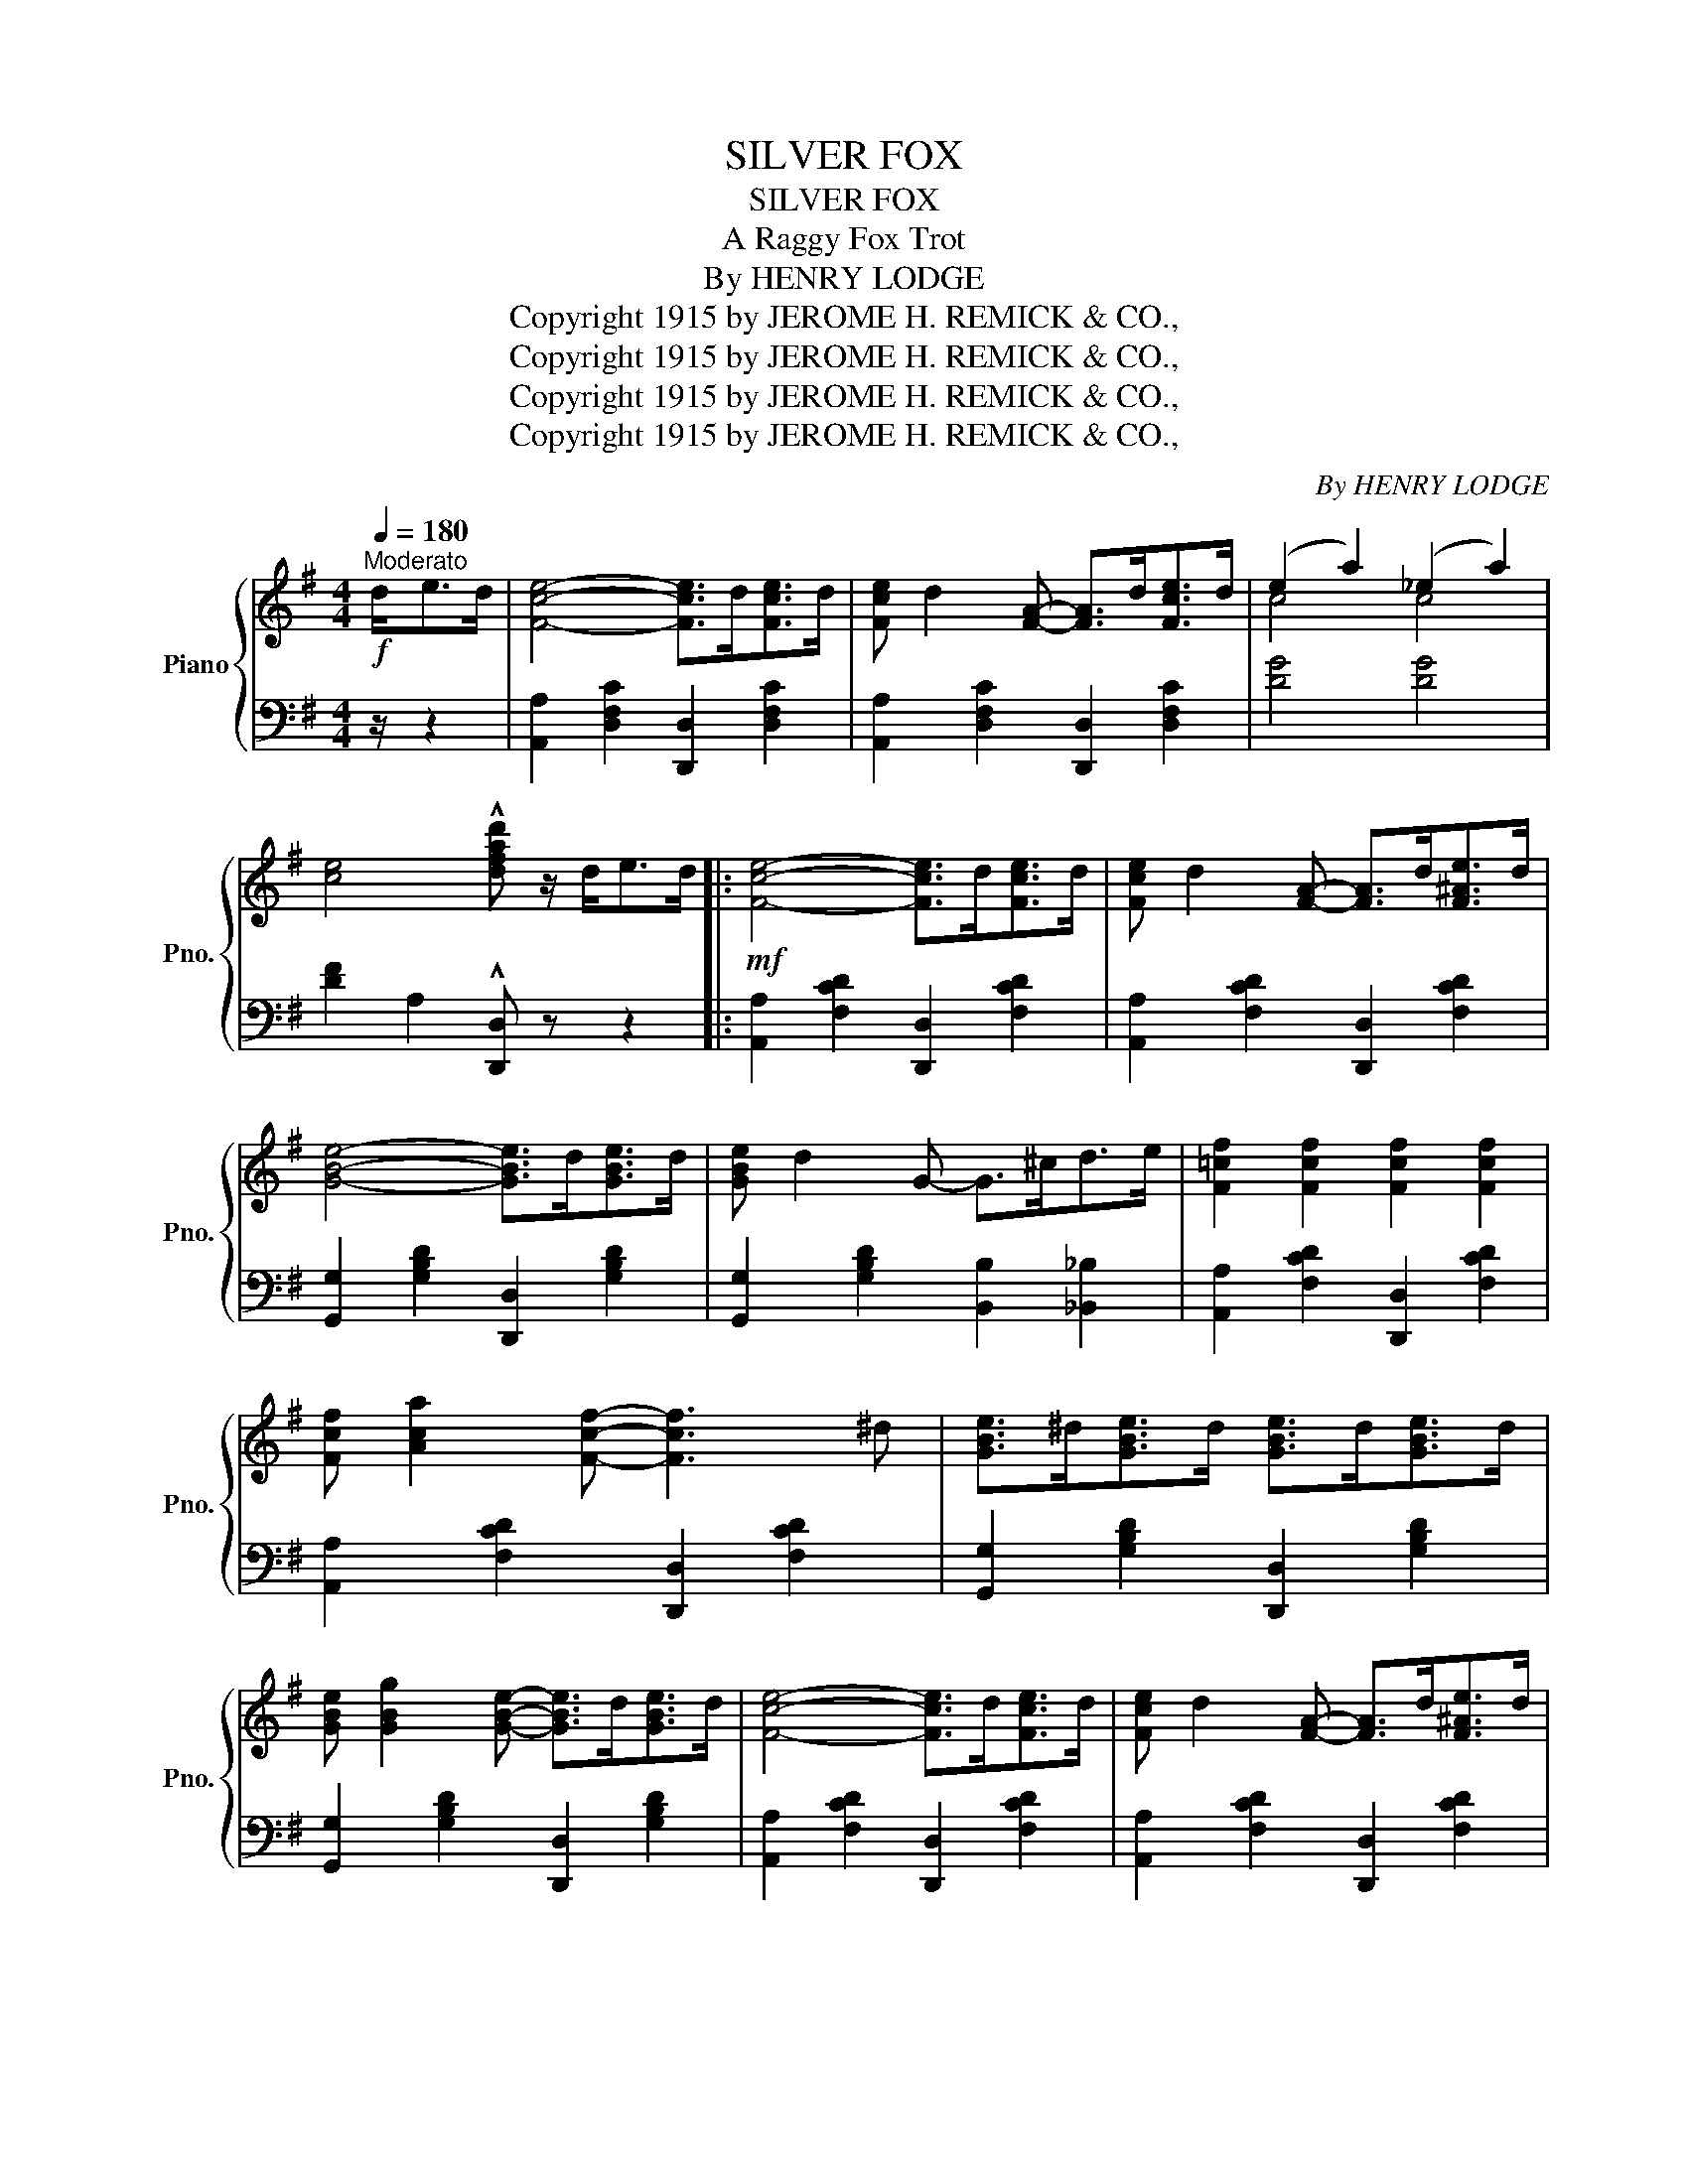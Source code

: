 X:1
T:SILVER FOX
T:SILVER FOX
T:A Raggy Fox Trot
T:By HENRY LODGE
T:Copyright 1915 by JEROME H. REMICK &amp; CO.,
T:Copyright 1915 by JEROME H. REMICK &amp; CO.,
T:Copyright 1915 by JEROME H. REMICK &amp; CO.,
T:Copyright 1915 by JEROME H. REMICK &amp; CO.,
C:By HENRY LODGE
Z:Copyright 1915 by JEROME H. REMICK & CO.,
%%score { ( 1 3 ) | 2 }
L:1/8
Q:1/4=180
M:4/4
K:G
V:1 treble nm="Piano" snm="Pno."
V:3 treble 
V:2 bass 
V:1
"^Moderato"!f! d<ed/ | [Fce]4- [Fce]>d[Fce]>d | [Fce] d2 [FA]- [FA]>d[Fce]>d | (e2 a2) (_e2 a2) | %4
 [ce]4 !^![dfad'] z/ d<ed/ |:!mf! [Fce]4- [Fce]>d[Fce]>d | [Fce] d2 [FA]- [FA]>d[F^Ae]>d | %7
 [GBe]4- [GBe]>d[GBe]>d | [GBe] d2 G- G>^cd>e | [F=cf]2 [Fcf]2 [Fcf]2 [Fcf]2 | %10
 [Fcf] [Aca]2 [Fcf]- [Fcf]3 ^d | [GBe]>^d[GBe]>d [GBe]>d[GBe]>d | %12
 [GBe] [GBg]2 [GBe]- [GBe]>d[GBe]>d | [Fce]4- [Fce]>d[Fce]>d | [Fce] d2 [FA]- [FA]>d[F^Ae]>d | %15
 [GBe]4- [GBe]>d[GBe]>d | [GBe] d2 [GBg]- [GBg]>ef>g |!f! !^![Aca]4- [Aca]>ab>g | %18
 [cea]bg[cea]- [cea]>ge>d | !^![GBe]4- [GBe]>ef>d | [GBe]fd[GBe]- [GBe]>dB>d | %21
[K:G] [Fce]4- [Fce]>d[Fce]>d | [Fce] [Fcd]2 [FA]- [FA]>Bc>d | [Fce]2 [Fcd]2 [Fce] [Fcd]3 |1 %24
 [GBg]4- [GBg]>de>d :|2 [GBg]4- [GBg]>Bc>d ||!f! [EGce]2 [EGce]2 [E^Gde]2 [EGde]2 | %27
 [Ece]>[^D^d][Ece]>[Ff] [G^cg] [Ece]3 | [DG=d]2 [DGd]2 [DF=cd]2 [DFcd]2 | [DGBd]>^c[DBd]>e =f d3 | %30
 [=GB]2 [GB]>A [GB]2 [GB]>A | [FB]>A[FB]>=c [Fd] [FB]2 [FA] | G2 (3A^AB G2 (3=A^AB | %33
 G>G=A>B G>Bc>d | [EGce]2 [EGce]2 [E^Gde]2 [EGde]2 | [Ece]>[^D^d][Ece]>[Ff] [G^cg] [Ece]3 | %36
 [DG=d]2 [DGd]2 [DF=cd]2 [DFcd]2 | [DGBd]>^c[DBd]>e =f d3 | [=GB]2 [GB]>A [GB]2 [GB]>A | %39
 [FB]>A[FB]>=c [Fd] [FB]2 [FA] | G2 (3^cd^d e>fe>=d | [GBg]4- [GBg]>de>d | %42
!mf! [Fce]4- [Fce]>d[Fce]>d | [Fce] d2 [FA]- [FA]>d[F^Ae]>d | [GBe]4- [GBe]>d[GBe]>d | %45
 [GBe] d2 G- G>^cd>e | [F=cf]2 [Fcf]2 [Fcf]2 [Fcf]2 | [Fcf] [Aca]2 [Fcf]- [Fcf]3 ^d | %48
 [GBe]>^d[GBe]>d [GBe]>d[GBe]>d | [GBe] [GBg]2 [GBe]- [GBe]>d[GBe]>d | [Fce]4- [Fce]>d[Fce]>d | %51
 [Fce] d2 [FA]- [FA]>d[F^Ae]>d | [GBe]4- [GBe]>d[GBe]>d | [GBe] d2 [GBg]- [GBg]>ef>g | %54
!f! !^![Aca]4- [Aca]>ab>g | [cea]bg[cea]- [cea]>ge>d |!f! !^![GBe]4- [GBe]>ef>d | %57
 [GBe]fd[GBe]- [GBe]>dB>d | [Fce]4- [Fce]>d[Fce]>d | [Fce] [Fcd]2 [FA]- [FA]>Bc>d | %60
 [Fce]2 [Fcd]2 [Fce] [Fcd]3 | [GBg]4- [GBg] z/ ||[K:C]"^TRIO"!mf! G<cd/ | %63
 [EGe]2 [EGe]2 !^![E_Ae]2 !^![EAe]2 | [Ge]>d[Gc]>d e g3 | [FAdf]2 [FAdf]2 !^![F_Bdf]2 !^![FBdf]2 | %66
 [Af]>e[Ad]>e f a3 | b>c'b>a g>ag>e | [GBg] [GBe]2 [GBd]- [GBd]3 ^d | e>ge>=d c>dc>B | %70
 A>Bc>^c d>BA>G | [EGe]2 [EGe]2 !^![E_Ae]2 !^![EAe]2 | [Ge]>d[Gc]>d e g3 | %73
 [FAdf]2 [FAdf]2 !^![F_Bdf]2 !^![FBdf]2 | [Af]>e[Ad]>e f a3 | b>c'b>a g>ag>e | %76
 [GBg] [GBe]2 [GBd]- [GBd]2 (3efg | [Bfa]>g[Bfa]>g [Bfa] [Bfg]3 | %78
 [cec']2 (3[Gg][Gg][Gg] [Gg] z/ g<ag/ ||!ff! [Bfa]4- [Bfa]>g[Bfa]>g | %80
 [Bfa] [Bfg]2 [Bd]- [Bd]>g[B^da]>g | [cea]4- [cea]>g[cea]>g | [cea] [ceg]2 c- c>[^F^f][Gg]>[Aa] | %83
 [B=fb]2 [Bfb]2 [Bfb]2 [Bfb]2 | [Bfb] [dfd']2 [Bfb]- [Bfb]3 ^g | [cea]>^g[cea]>g [cea]>g[cea]>g | %86
 [cea] [cec']2 [cea]- [cea]>g[cea]>g | [Bfa]4- [Bfa]>g[Bfa]>g | [Bfa] [Bfg]2 [Bd]- [Bd]>g[B^da]>g | %89
 [cea]4- [cea]>g[cea]>g | [cea] [ceg]2 [cec']- [cec']>ab>c' | [dfd']4- [dfd']>d'e'>c' | %92
 [fad']e'c'[fad']- [fad']>c'a>g | [Aea]4- [Aea]>ab>g | [cea]bg[cea]- [cea]>ge>g | %95
 [Bfa]4- [Bfa]>g[Bfa]>g | [Bfa] [Bfg]2 [Bd]- [Bd]>ef>g | [Bfa]>g[Bfa]>g [Bfa] [Bfg]3 | %98
 [cec']2 [FBdg]2 !^![cegc'] z z2 |] %99
V:2
 z/ z2 | [A,,A,]2 [D,F,C]2 [D,,D,]2 [D,F,C]2 | [A,,A,]2 [D,F,C]2 [D,,D,]2 [D,F,C]2 | [DG]4 [DG]4 | %4
 [DF]2 A,2 !^![D,,D,] z z2 |: [A,,A,]2 [F,CD]2 [D,,D,]2 [F,CD]2 | %6
 [A,,A,]2 [F,CD]2 [D,,D,]2 [F,CD]2 | [G,,G,]2 [G,B,D]2 [D,,D,]2 [G,B,D]2 | %8
 [G,,G,]2 [G,B,D]2 [B,,B,]2 [_B,,_B,]2 | [A,,A,]2 [F,CD]2 [D,,D,]2 [F,CD]2 | %10
 [A,,A,]2 [F,CD]2 [D,,D,]2 [F,CD]2 | [G,,G,]2 [G,B,D]2 [D,,D,]2 [G,B,D]2 | %12
 [G,,G,]2 [G,B,D]2 [D,,D,]2 [G,B,D]2 | [A,,A,]2 [F,CD]2 [D,,D,]2 [F,CD]2 | %14
 [A,,A,]2 [F,CD]2 [D,,D,]2 [F,CD]2 | [G,,G,]2 [G,B,D]2 [D,,D,]2 [G,B,D]2 | %16
 [G,,G,]2 [G,B,D]2 [D,,D,]2 [G,B,D]2 | [C,,C,]2 [A,CE]2 A,,2 [A,CE]2 | %18
 [C,,C,]2 [A,CE]2 A,,2 [A,CE]2 | [D,,D,]2 [G,B,D]2 [B,,,B,,]2 [G,B,D]2 | %20
 [D,,D,]2 [G,B,D]2 [B,,,B,,]2 [G,B,D]2 |[K:G] A,,2 [D,F,C]2 [D,,D,]2 [D,F,C]2 | %22
 A,,2 [D,F,C]2 [D,,D,]2 [D,F,C]2 | A,,2 [D,F,C]2 [D,,D,]2 [D,F,C]2 |1 [G,,G,]2 D,2 [G,,G,]2 z2 :|2 %25
 [G,,G,]2 [D,,D,]2 [G,,,G,,]2 z2 || [C,C]2 [C,C]2 [B,,B,]2 [B,,B,]2 | %27
 [A,,A,]2 [E,A,C]2 [^A,,^A,]2 [A,^C]2 | [B,,B,]2 [B,,B,]2 [=A,,=A,]2 [A,,A,]2 | %29
 [G,,G,]2 [G,B,D]2 [E,,E,]2 [E,^G,D]2 | A,,2 [=G,A,^C]2 A,,2 [G,A,C]2 | %31
 [D,,D,]2 [D,F,=C]2 [D,,D,]2 [D,F,C]2 | [G,B,D]2 !^![G,C_E]2 [G,B,D]2 !^![G,CE]2 | %33
 [G,B,D]2 [G,C_E]2 [G,B,D]2 z2 | [C,C]2 [C,C]2 [B,,B,]2 [B,,B,]2 | %35
 [A,,A,]2 [E,A,C]2 [^A,,^A,]2 [A,^C]2 | [B,,B,]2 [B,,B,]2 [=A,,=A,]2 [A,,A,]2 | %37
 [G,,G,]2 [G,B,D]2 [E,,E,]2 [E,^G,D]2 | A,,2 [=G,A,^C]2 A,,2 [G,A,C]2 | %39
 [D,,D,]2 [D,F,=C]2 [D,,D,]2 [D,F,C]2 | [G,B,]2 z2 [D,F,A,!courtesy!=C]2 [D,F,A,C]2 | %41
 [G,,G,]2 D,2 [G,,G,]2 z2 | [A,,A,]2 [F,CD]2 [D,,D,]2 [F,CD]2 | [A,,A,]2 [F,CD]2 [D,,D,]2 [F,CD]2 | %44
 [G,,G,]2 [G,B,D]2 [D,,D,]2 [G,B,D]2 | [G,,G,]2 [G,B,D]2 [B,,B,]2 [_B,,_B,]2 | %46
 [A,,A,]2 [F,CD]2 [D,,D,]2 [F,CD]2 | [A,,A,]2 [F,CD]2 [D,,D,]2 [F,CD]2 | %48
 [G,,G,]2 [G,B,D]2 [D,,D,]2 [G,B,D]2 | [G,,G,]2 [G,B,D]2 [D,,D,]2 [G,B,D]2 | %50
 [A,,A,]2 [F,CD]2 [D,,D,]2 [F,CD]2 | [A,,A,]2 [F,CD]2 [D,,D,]2 [F,CD]2 | %52
 [G,,G,]2 [G,B,D]2 [D,,D,]2 [G,B,D]2 | [G,,G,]2 [G,B,D]2 [D,,D,]2 [G,B,D]2 | %54
 [C,,C,]2 [A,CE]2 A,,2 [A,CE]2 | [C,,C,]2 [A,CE]2 A,,2 [A,CE]2 | %56
 [D,,D,]2 [G,B,D]2 [B,,,B,,]2 [G,B,D]2 | [D,,D,]2 [G,B,D]2 [B,,,B,,]2 [G,B,D]2 | %58
 A,,2 [D,F,C]2 [D,,D,]2 [D,F,C]2 | A,,2 [D,F,C]2 [D,,D,]2 [D,F,C]2 | %60
 A,,2 [D,F,C]2 [D,,D,]2 [D,F,C]2 | [G,,G,]2 [D,,D,]2 [G,,,G,,] z/ ||[K:C] z/ z2 | %63
 [C,G,]2 [C,G,]2 !^![C,_A,]2 !^![C,A,]2 | [C,,C,]2 [G,CE]2 A,,2 [G,A,^C]2 | %65
 [D,A,]2 [D,A,]2 !^![D,_B,]2 !^![D,B,]2 | [D,,D,]2 [A,DF]2 A,,2 [A,DF]2 | %67
 [D,,D,]2 [G,B,F]2 G,,2 [G,B,F]2 | [D,,D,]2 [G,B,F]2 G,,2 [G,B,F]2 | %69
 [C,,C,]2 [G,CE]2 A,,2 [A,CE]2 | [D,,D,]2 [D,A,C]2 [G,,G,]2 [G,B,]2 | %71
 [C,G,]2 [C,G,]2 !^![C,_A,]2 !^![C,A,]2 | [C,,C,]2 [G,CE]2 A,,2 [G,A,^C]2 | %73
 [D,A,]2 [D,A,]2 !^![D,_B,]2 !^![D,B,]2 | [D,,D,]2 [A,DF]2 A,,2 [A,DF]2 | %75
 [D,,D,]2 [G,B,F]2 G,,2 [G,B,F]2 | [D,,D,]2 [G,B,F]2 G,,2 [G,B,F]2 | %77
 [D,,D,]2 [G,B,F]2 G,,2 [G,B,F]2 | [C,,C,]2 (3G,G,G, G, z z2 || [D,,D,]2 [G,B,F]2 G,,2 [G,B,F]2 | %80
 [D,,D,]2 [G,B,F]2 G,,2 [G,B,F]2 | [C,,C,]2 [G,CE]2 G,,2 [G,CE]2 | %82
 [C,,C,]2 [G,CE]2 [E,,E,]2 [_E,,_E,]2 | [D,,D,]2 [G,B,F]2 G,,2 [G,B,F]2 | %84
 [D,,D,]2 [G,B,F]2 G,,2 [G,B,F]2 | [C,,C,]2 [G,CE]2 G,,2 [G,CE]2 | [C,,C,]2 [G,CE]2 G,,2 [G,CE]2 | %87
 [D,,D,]2 [G,B,F]2 G,,2 [G,B,F]2 | [D,,D,]2 [G,B,F]2 G,,2 [G,B,F]2 | %89
 [C,,C,]2 [G,CE]2 G,,2 [G,CE]2 | [C,,C,]2 [G,CE]2 G,,2 [G,CE]2 | %91
 [F,,F,]2 [F,A,D]2 [D,,D,]2 [F,A,D]2 | [F,,F,]2 [F,A,D]2 [D,,D,]2 [F,A,D]2 | %93
 [G,,G,]2 [G,CE]2 [E,,E,]2 [G,CE]2 | [G,,G,]2 [G,CE]2 [E,,E,]2 [G,CE]2 | %95
 [D,,D,]2 [G,B,F]2 G,,2 [G,B,F]2 | [D,,D,]2 [G,B,F]2 G,,2 [G,B,F]2 | %97
 [D,,D,]2 [G,B,F]2 G,,2 [G,B,F]2 | [C,C]2 [G,,G,]2 !^![C,,C,] z z2 |] %99
V:3
 x5/2 | x8 | x8 | c4 c4 | x8 |: x8 | x8 | x8 | x8 | x8 | x8 | x8 | x8 | x8 | x8 | x8 | x8 | x8 | %18
 x8 | x8 | x8 |[K:G] x8 | x8 | x8 |1 x8 :|2 x8 || x8 | x8 | x8 | x4 ^G4 | x8 | x8 | x8 | x8 | x8 | %35
 x8 | x8 | x4 ^G4 | x8 | x8 | x8 | x8 | x8 | x8 | x8 | x8 | x8 | x8 | x8 | x8 | x8 | x8 | x8 | x8 | %54
 x8 | x8 | x8 | x8 | x8 | x8 | x8 | x11/2 ||[K:C] x5/2 | x8 | x4 [G^c]4 | x8 | x4 [Ad]4 | x8 | x8 | %69
 x8 | ^F2 F2 [=FB]2 F2 | x8 | x4 [G^c]4 | x8 | x4 [Ad]4 | x8 | x8 | x8 | x8 || x8 | x8 | x8 | x8 | %83
 x8 | x8 | x8 | x8 | x8 | x8 | x8 | x8 | x8 | x8 | x8 | x8 | x8 | x8 | x8 | x8 |] %99

